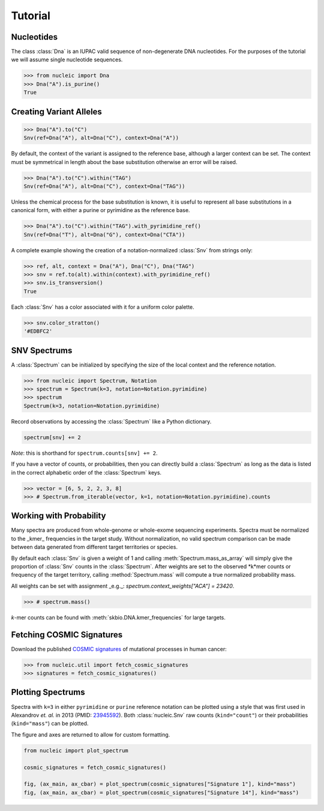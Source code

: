 Tutorial
========

.. module:: nucleic

Nucleotides
~~~~~~~~~~~

The class :class:`Dna` is an IUPAC valid sequence of non-degenerate DNA nucleotides.
For the purposes of the tutorial we will assume single nucleotide sequences.

.. code-block:: python

    >>> from nucleic import Dna
    >>> Dna("A").is_purine()
    True

Creating Variant Alleles
~~~~~~~~~~~~~~~~~~~~~~~~

.. code-block:: python

    >>> Dna("A").to("C")
    Snv(ref=Dna("A"), alt=Dna("C"), context=Dna("A"))

By default, the context of the variant is assigned to the reference base, although a larger context can be set.
The context must be symmetrical in length about the base substitution otherwise an error will be raised.

.. code-block:: python

    >>> Dna("A").to("C").within("TAG")
    Snv(ref=Dna("A"), alt=Dna("C"), context=Dna("TAG"))

Unless the chemical process for the base substitution is known, it is useful to represent all base substitutions in a canonical form, with either a purine or pyrimidine as the reference base.

.. code-block:: python

    >>> Dna("A").to("C").within("TAG").with_pyrimidine_ref()
    Snv(ref=Dna("T"), alt=Dna("G"), context=Dna("CTA"))

A complete example showing the creation of a notation-normalized :class:`Snv` from strings only:

.. code-block:: python

    >>> ref, alt, context = Dna("A"), Dna("C"), Dna("TAG")
    >>> snv = ref.to(alt).within(context).with_pyrimidine_ref()
    >>> snv.is_transversion()
    True

Each :class:`Snv` has a color associated with it for a uniform color palette.

.. code-block:: python

    >>> snv.color_stratton()
    '#EDBFC2'

SNV Spectrums
~~~~~~~~~~~~~

A :class:`Spectrum` can be initialized by specifying the size of the local context and the reference notation.

.. code-block:: python

    >>> from nucleic import Spectrum, Notation
    >>> spectrum = Spectrum(k=3, notation=Notation.pyrimidine)
    >>> spectrum
    Spectrum(k=3, notation=Notation.pyrimidine)

Record observations by accessing the :class:`Spectrum` like a Python dictionary.

.. code-block:: python

    spectrum[snv] += 2

*Note*: this is shorthand for ``spectrum.counts[snv] += 2``.

If you have a vector of counts, or probabilities, then you can directly build a :class:`Spectrum` as long as the data is listed in the correct alphabetic order of the :class:`Spectrum` keys.

.. code-block:: python

    >>> vector = [6, 5, 2, 2, 3, 8]
    >>> # Spectrum.from_iterable(vector, k=1, notation=Notation.pyrimidine).counts

Working with Probability
~~~~~~~~~~~~~~~~~~~~~~~~

Many spectra are produced from whole-genome or whole-exome sequencing experiments. Spectra must be normalized to the _kmer_ frequencies in the target study.
Without normalization, no valid spectrum comparison can be made between data generated from different target territories or species.

By default each :class:`Snv` is given a weight of 1 and calling :meth:`Spectrum.mass_as_array` will simply give the proportion of :class:`Snv` counts in the :class:`Spectrum`.
After weights are set to the observed *k*mer counts or frequency of the target territory, calling :method:`Spectrum.mass` will compute a true normalized probability mass.

All weights can be set with assignment _e.g._: `spectrum.context_weights["ACA"] = 23420`.

.. code-block:: python

    >>> # spectrum.mass()

*k*-mer counts can be found with :meth:`skbio.DNA.kmer_frequencies` for large targets.

Fetching COSMIC Signatures
~~~~~~~~~~~~~~~~~~~~~~~~~~

Download the published `COSMIC signatures <http://cancer.sanger.ac.uk/cosmic/signatures>`_ of mutational processes in human cancer:

.. code-block:: python

    >>> from nucleic.util import fetch_cosmic_signatures
    >>> signatures = fetch_cosmic_signatures()

Plotting Spectrums
~~~~~~~~~~~~~~~~~~

Spectra with ``k=3`` in either ``pyrimidine`` or ``purine`` reference notation can be plotted using a style that was first used in Alexandrov *et. al.*  in 2013 (PMID: `23945592 <https://www.ncbi.nlm.nih.gov/pubmed/23945592>`_). Both :class:`nucleic.Snv` raw counts (``kind="count"``) or their probabilities (``kind="mass"``) can be plotted.

The figure and axes are returned to allow for custom formatting.

.. code-block:: python

    from nucleic import plot_spectrum

    cosmic_signatures = fetch_cosmic_signatures()

    fig, (ax_main, ax_cbar) = plot_spectrum(cosmic_signatures["Signature 1"], kind="mass")
    fig, (ax_main, ax_cbar) = plot_spectrum(cosmic_signatures["Signature 14"], kind="mass")

